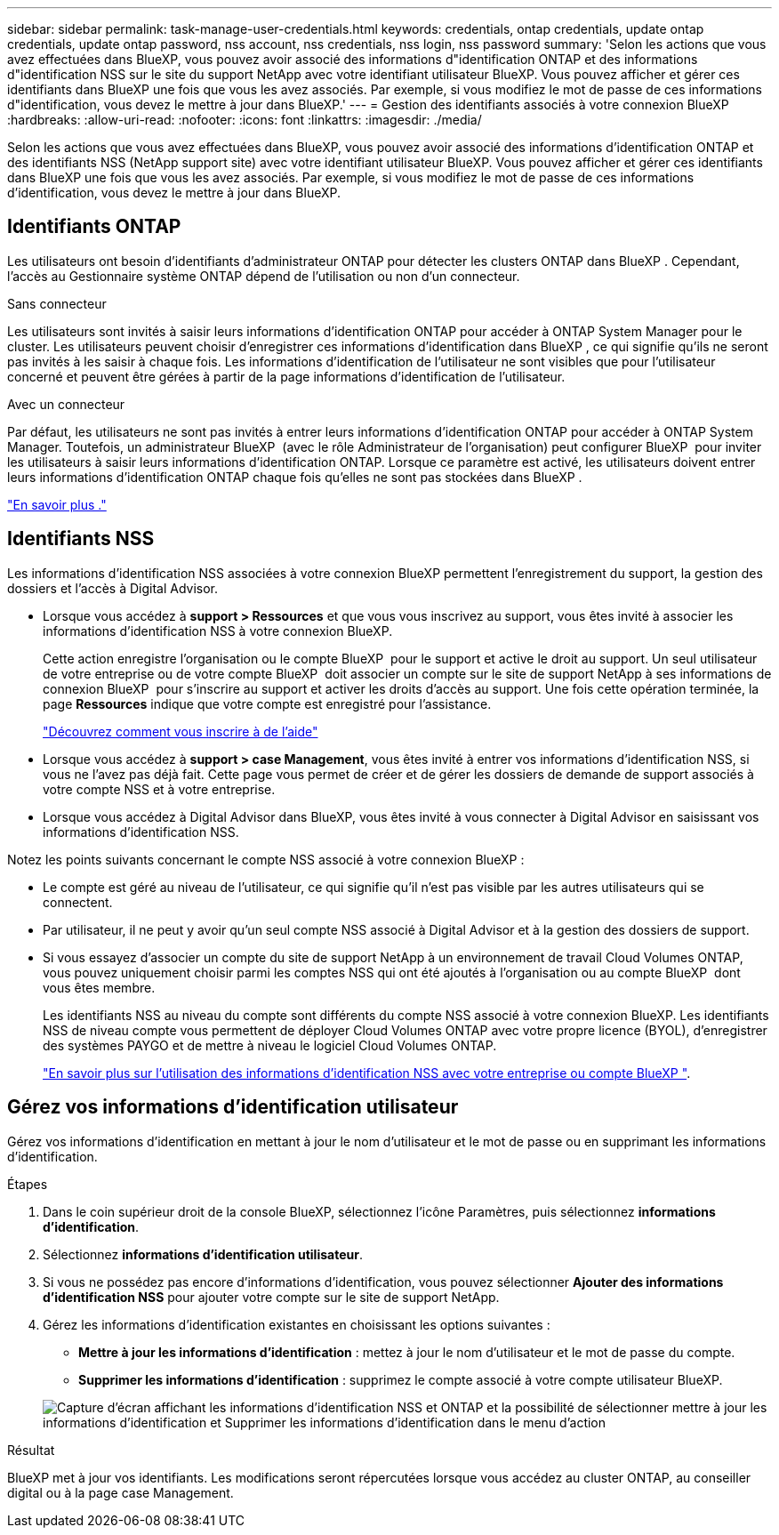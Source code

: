 ---
sidebar: sidebar 
permalink: task-manage-user-credentials.html 
keywords: credentials, ontap credentials, update ontap credentials, update ontap password, nss account, nss credentials, nss login, nss password 
summary: 'Selon les actions que vous avez effectuées dans BlueXP, vous pouvez avoir associé des informations d"identification ONTAP et des informations d"identification NSS sur le site du support NetApp avec votre identifiant utilisateur BlueXP. Vous pouvez afficher et gérer ces identifiants dans BlueXP une fois que vous les avez associés. Par exemple, si vous modifiez le mot de passe de ces informations d"identification, vous devez le mettre à jour dans BlueXP.' 
---
= Gestion des identifiants associés à votre connexion BlueXP
:hardbreaks:
:allow-uri-read: 
:nofooter: 
:icons: font
:linkattrs: 
:imagesdir: ./media/


[role="lead"]
Selon les actions que vous avez effectuées dans BlueXP, vous pouvez avoir associé des informations d'identification ONTAP et des identifiants NSS (NetApp support site) avec votre identifiant utilisateur BlueXP. Vous pouvez afficher et gérer ces identifiants dans BlueXP une fois que vous les avez associés. Par exemple, si vous modifiez le mot de passe de ces informations d'identification, vous devez le mettre à jour dans BlueXP.



== Identifiants ONTAP

Les utilisateurs ont besoin d'identifiants d'administrateur ONTAP pour détecter les clusters ONTAP dans BlueXP . Cependant, l'accès au Gestionnaire système ONTAP dépend de l'utilisation ou non d'un connecteur.

.Sans connecteur
Les utilisateurs sont invités à saisir leurs informations d'identification ONTAP pour accéder à ONTAP System Manager pour le cluster. Les utilisateurs peuvent choisir d'enregistrer ces informations d'identification dans BlueXP , ce qui signifie qu'ils ne seront pas invités à les saisir à chaque fois. Les informations d'identification de l'utilisateur ne sont visibles que pour l'utilisateur concerné et peuvent être gérées à partir de la page informations d'identification de l'utilisateur.

.Avec un connecteur
Par défaut, les utilisateurs ne sont pas invités à entrer leurs informations d'identification ONTAP pour accéder à ONTAP System Manager. Toutefois, un administrateur BlueXP  (avec le rôle Administrateur de l'organisation) peut configurer BlueXP  pour inviter les utilisateurs à saisir leurs informations d'identification ONTAP. Lorsque ce paramètre est activé, les utilisateurs doivent entrer leurs informations d'identification ONTAP chaque fois qu'elles ne sont pas stockées dans BlueXP .

link:task-ontap-access-connector.html["En savoir plus ."^]



== Identifiants NSS

Les informations d'identification NSS associées à votre connexion BlueXP permettent l'enregistrement du support, la gestion des dossiers et l'accès à Digital Advisor.

* Lorsque vous accédez à *support > Ressources* et que vous vous inscrivez au support, vous êtes invité à associer les informations d'identification NSS à votre connexion BlueXP.
+
Cette action enregistre l'organisation ou le compte BlueXP  pour le support et active le droit au support. Un seul utilisateur de votre entreprise ou de votre compte BlueXP  doit associer un compte sur le site de support NetApp à ses informations de connexion BlueXP  pour s'inscrire au support et activer les droits d'accès au support. Une fois cette opération terminée, la page *Ressources* indique que votre compte est enregistré pour l'assistance.

+
https://docs.netapp.com/us-en/bluexp-setup-admin/task-support-registration.html["Découvrez comment vous inscrire à de l'aide"^]

* Lorsque vous accédez à *support > case Management*, vous êtes invité à entrer vos informations d'identification NSS, si vous ne l'avez pas déjà fait. Cette page vous permet de créer et de gérer les dossiers de demande de support associés à votre compte NSS et à votre entreprise.
* Lorsque vous accédez à Digital Advisor dans BlueXP, vous êtes invité à vous connecter à Digital Advisor en saisissant vos informations d'identification NSS.


Notez les points suivants concernant le compte NSS associé à votre connexion BlueXP :

* Le compte est géré au niveau de l'utilisateur, ce qui signifie qu'il n'est pas visible par les autres utilisateurs qui se connectent.
* Par utilisateur, il ne peut y avoir qu'un seul compte NSS associé à Digital Advisor et à la gestion des dossiers de support.
* Si vous essayez d'associer un compte du site de support NetApp à un environnement de travail Cloud Volumes ONTAP, vous pouvez uniquement choisir parmi les comptes NSS qui ont été ajoutés à l'organisation ou au compte BlueXP  dont vous êtes membre.
+
Les identifiants NSS au niveau du compte sont différents du compte NSS associé à votre connexion BlueXP. Les identifiants NSS de niveau compte vous permettent de déployer Cloud Volumes ONTAP avec votre propre licence (BYOL), d'enregistrer des systèmes PAYGO et de mettre à niveau le logiciel Cloud Volumes ONTAP.

+
link:task-adding-nss-accounts.html["En savoir plus sur l'utilisation des informations d'identification NSS avec votre entreprise ou compte BlueXP "].





== Gérez vos informations d'identification utilisateur

Gérez vos informations d'identification en mettant à jour le nom d'utilisateur et le mot de passe ou en supprimant les informations d'identification.

.Étapes
. Dans le coin supérieur droit de la console BlueXP, sélectionnez l'icône Paramètres, puis sélectionnez *informations d'identification*.
. Sélectionnez *informations d'identification utilisateur*.
. Si vous ne possédez pas encore d'informations d'identification, vous pouvez sélectionner *Ajouter des informations d'identification NSS* pour ajouter votre compte sur le site de support NetApp.
. Gérez les informations d'identification existantes en choisissant les options suivantes :
+
** *Mettre à jour les informations d'identification* : mettez à jour le nom d'utilisateur et le mot de passe du compte.
** *Supprimer les informations d'identification* : supprimez le compte associé à votre compte utilisateur BlueXP.


+
image:screenshot-user-credentials.png["Capture d'écran affichant les informations d'identification NSS et ONTAP et la possibilité de sélectionner mettre à jour les informations d'identification et Supprimer les informations d'identification dans le menu d'action"]



.Résultat
BlueXP met à jour vos identifiants. Les modifications seront répercutées lorsque vous accédez au cluster ONTAP, au conseiller digital ou à la page case Management.
